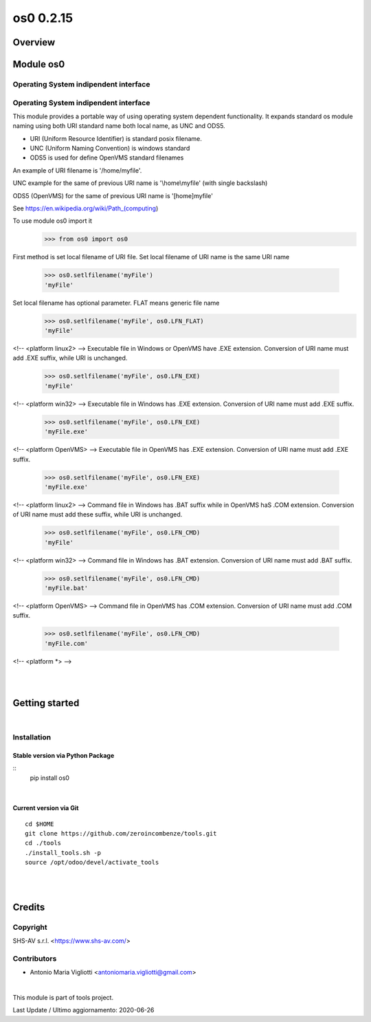 
==========
os0 0.2.15
==========



|Maturity| |Build Status| |Coverage Status| |license gpl|




Overview
========

Module os0
==========

Operating System indipendent interface
--------------------------------------


Operating System indipendent interface
--------------------------------------

This module provides a portable way of using operating system dependent functionality.
It expands standard os module naming using both URI standard name both local name, as UNC and ODS5.

* URI (Uniform Resource Identifier) is standard posix filename.
* UNC (Uniform Naming Convention) is windows standard
* ODS5 is used for define OpenVMS standard filenames

An example of URI filename is '/home/myfile'.

UNC example for the same of previous URI name is '\\home\\myfile' (with single backslash)

ODS5 (OpenVMS) for the same of previous URI name is '[home]myfile'

See https://en.wikipedia.org/wiki/Path_(computing)

To use module os0 import it
    >>> from os0 import os0

First method is set local filename of URI file.
Set local filename of URI name is the same URI name
    >>> os0.setlfilename('myFile')
    'myFile'

Set local filename has optional parameter. FLAT means generic file name
    >>> os0.setlfilename('myFile', os0.LFN_FLAT)
    'myFile'

<!-- <platform linux2> -->
Executable file in Windows or OpenVMS have .EXE extension.
Conversion of URI name must add .EXE suffix, while URI is unchanged.
    >>> os0.setlfilename('myFile', os0.LFN_EXE)
    'myFile'

<!-- <platform win32> -->
Executable file in Windows has .EXE extension.
Conversion of URI name must add .EXE suffix.
    >>> os0.setlfilename('myFile', os0.LFN_EXE)
    'myFile.exe'

<!-- <platform OpenVMS> -->
Executable file in OpenVMS has .EXE extension.
Conversion of URI name must add .EXE suffix.
    >>> os0.setlfilename('myFile', os0.LFN_EXE)
    'myFile.exe'

<!-- <platform linux2> -->
Command file in Windows has .BAT suffix while in OpenVMS haS .COM extension.
Conversion of URI name must add these suffix, while URI is unchanged.
    >>> os0.setlfilename('myFile', os0.LFN_CMD)
    'myFile'

<!-- <platform win32> -->
Command file in Windows has .BAT extension.
Conversion of URI name must add .BAT suffix.
    >>> os0.setlfilename('myFile', os0.LFN_CMD)
    'myFile.bat'

<!-- <platform OpenVMS> -->
Command file in OpenVMS has .COM extension.
Conversion of URI name must add .COM suffix.
    >>> os0.setlfilename('myFile', os0.LFN_CMD)
    'myFile.com'

<!-- <platform *> -->



|
|

Getting started
===============


|

Installation
------------


Stable version via Python Package
~~~~~~~~~~~~~~~~~~~~~~~~~~~~~~~~~

::
    pip install os0

|

Current version via Git
~~~~~~~~~~~~~~~~~~~~~~~

::

    cd $HOME
    git clone https://github.com/zeroincombenze/tools.git
    cd ./tools
    ./install_tools.sh -p
    source /opt/odoo/devel/activate_tools


|
|

Credits
=======

Copyright
---------

SHS-AV s.r.l. <https://www.shs-av.com/>


Contributors
------------

* Antonio Maria Vigliotti <antoniomaria.vigliotti@gmail.com>

|

This module is part of tools project.

Last Update / Ultimo aggiornamento: 2020-06-26

.. |Maturity| image:: https://img.shields.io/badge/maturity-Alfa-red.png
    :target: https://odoo-community.org/page/development-status
    :alt: Alfa
.. |Build Status| image:: https://travis-ci.org/zeroincombenze/tools.svg?branch=.
    :target: https://travis-ci.org/zeroincombenze/tools
    :alt: github.com
.. |license gpl| image:: https://img.shields.io/badge/licence-AGPL--3-blue.svg
    :target: http://www.gnu.org/licenses/agpl-3.0-standalone.html
    :alt: License: AGPL-3
.. |license opl| image:: https://img.shields.io/badge/licence-OPL-7379c3.svg
    :target: https://www.odoo.com/documentation/user/9.0/legal/licenses/licenses.html
    :alt: License: OPL
.. |Coverage Status| image:: https://coveralls.io/repos/github/zeroincombenze/tools/badge.svg?branch=.
    :target: https://coveralls.io/github/zeroincombenze/tools?branch=.
    :alt: Coverage
.. |Codecov Status| image:: https://codecov.io/gh/zeroincombenze/tools/branch/./graph/badge.svg
    :target: https://codecov.io/gh/zeroincombenze/tools/branch/.
    :alt: Codecov
.. |Tech Doc| image:: https://www.zeroincombenze.it/wp-content/uploads/ci-ct/prd/button-docs-0.svg
    :target: https://wiki.zeroincombenze.org/en/Odoo/./dev
    :alt: Technical Documentation
.. |Help| image:: https://www.zeroincombenze.it/wp-content/uploads/ci-ct/prd/button-help-0.svg
    :target: https://wiki.zeroincombenze.org/it/Odoo/./man
    :alt: Technical Documentation
.. |Try Me| image:: https://www.zeroincombenze.it/wp-content/uploads/ci-ct/prd/button-try-it-0.svg
    :target: https://erp0.zeroincombenze.it
    :alt: Try Me
.. |OCA Codecov| image:: https://codecov.io/gh/OCA/tools/branch/./graph/badge.svg
    :target: https://codecov.io/gh/OCA/tools/branch/.
    :alt: Codecov
.. |Odoo Italia Associazione| image:: https://www.odoo-italia.org/images/Immagini/Odoo%20Italia%20-%20126x56.png
   :target: https://odoo-italia.org
   :alt: Odoo Italia Associazione
.. |Zeroincombenze| image:: https://avatars0.githubusercontent.com/u/6972555?s=460&v=4
   :target: https://www.zeroincombenze.it/
   :alt: Zeroincombenze
.. |en| image:: https://raw.githubusercontent.com/zeroincombenze/grymb/master/flags/en_US.png
   :target: https://www.facebook.com/Zeroincombenze-Software-gestionale-online-249494305219415/
.. |it| image:: https://raw.githubusercontent.com/zeroincombenze/grymb/master/flags/it_IT.png
   :target: https://www.facebook.com/Zeroincombenze-Software-gestionale-online-249494305219415/
.. |check| image:: https://raw.githubusercontent.com/zeroincombenze/grymb/master/awesome/check.png
.. |no_check| image:: https://raw.githubusercontent.com/zeroincombenze/grymb/master/awesome/no_check.png
.. |menu| image:: https://raw.githubusercontent.com/zeroincombenze/grymb/master/awesome/menu.png
.. |right_do| image:: https://raw.githubusercontent.com/zeroincombenze/grymb/master/awesome/right_do.png
.. |exclamation| image:: https://raw.githubusercontent.com/zeroincombenze/grymb/master/awesome/exclamation.png
.. |warning| image:: https://raw.githubusercontent.com/zeroincombenze/grymb/master/awesome/warning.png
.. |same| image:: https://raw.githubusercontent.com/zeroincombenze/grymb/master/awesome/same.png
.. |late| image:: https://raw.githubusercontent.com/zeroincombenze/grymb/master/awesome/late.png
.. |halt| image:: https://raw.githubusercontent.com/zeroincombenze/grymb/master/awesome/halt.png
.. |info| image:: https://raw.githubusercontent.com/zeroincombenze/grymb/master/awesome/info.png
.. |xml_schema| image:: https://raw.githubusercontent.com/zeroincombenze/grymb/master/certificates/iso/icons/xml-schema.png
   :target: https://github.com/zeroincombenze/grymb/blob/master/certificates/iso/scope/xml-schema.md
.. |DesktopTelematico| image:: https://raw.githubusercontent.com/zeroincombenze/grymb/master/certificates/ade/icons/DesktopTelematico.png
   :target: https://github.com/zeroincombenze/grymb/blob/master/certificates/ade/scope/Desktoptelematico.md
.. |FatturaPA| image:: https://raw.githubusercontent.com/zeroincombenze/grymb/master/certificates/ade/icons/fatturapa.png
   :target: https://github.com/zeroincombenze/grymb/blob/master/certificates/ade/scope/fatturapa.md
.. |chat_with_us| image:: https://www.shs-av.com/wp-content/chat_with_us.gif
   :target: https://t.me/axitec_helpdesk


